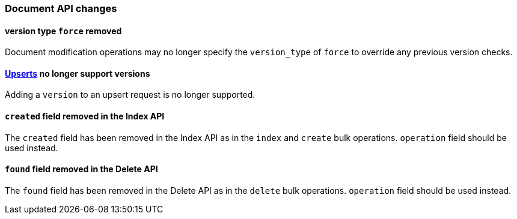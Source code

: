 [[breaking_60_docs_changes]]
=== Document API changes

==== version type `force` removed

Document modification operations may no longer specify the `version_type` of
`force` to override any previous version checks.

==== <<upserts,Upserts>> no longer support versions

Adding a `version` to an upsert request is no longer supported.

==== `created` field removed in the Index API

The `created` field has been removed in the Index API as in the `index` and
`create` bulk operations. `operation` field should be used instead.


==== `found` field removed in the Delete API

The `found` field has been removed in the Delete API as in the `delete` bulk
operations. `operation` field should be used instead.


